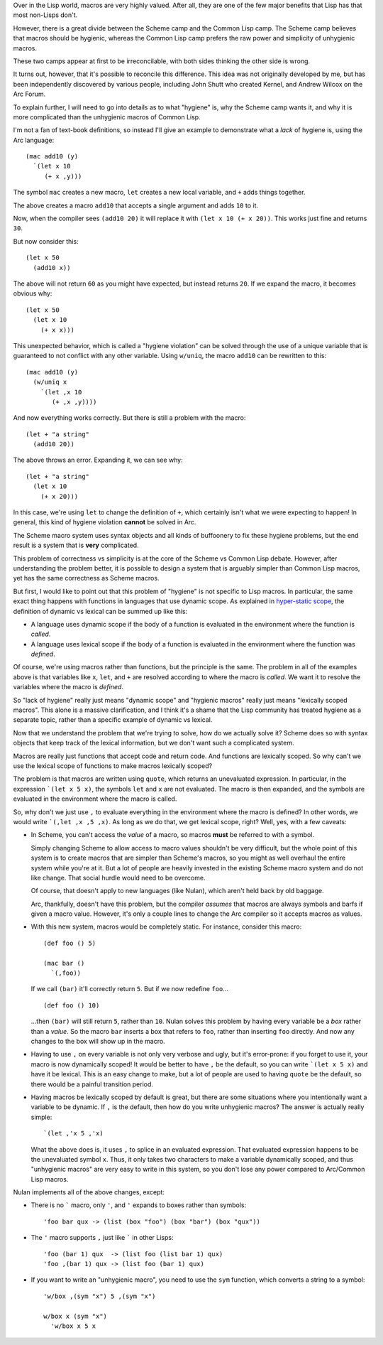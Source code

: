 Over in the Lisp world, macros are very highly valued. After all, they are one of the few major benefits that Lisp has that most non-Lisps don't.

However, there is a great divide between the Scheme camp and the Common Lisp camp. The Scheme camp believes that macros should be hygienic, whereas the Common Lisp camp prefers the raw power and simplicity of unhygienic macros.

These two camps appear at first to be irreconcilable, with both sides thinking the other side is wrong.

It turns out, however, that it's possible to reconcile this difference. This idea was not originally developed by me, but has been independently discovered by various people, including John Shutt who created Kernel, and Andrew Wilcox on the Arc Forum.

To explain further, I will need to go into details as to what "hygiene" is, why the Scheme camp wants it, and why it is more complicated than the unhygienic macros of Common Lisp.

I'm not a fan of text-book definitions, so instead I'll give an example to demonstrate what a *lack* of hygiene is, using the Arc language::

  (mac add10 (y)
    `(let x 10
       (+ x ,y)))

The symbol ``mac`` creates a new macro, ``let`` creates a new local variable, and ``+`` adds things together.

The above creates a macro ``add10`` that accepts a single argument and adds ``10`` to it.

Now, when the compiler sees ``(add10 20)`` it will replace it with ``(let x 10 (+ x 20))``. This works just fine and returns ``30``.

But now consider this::

  (let x 50
    (add10 x))

The above will not return ``60`` as you might have expected, but instead returns ``20``. If we expand the macro, it becomes obvious why::

  (let x 50
    (let x 10
      (+ x x)))

This unexpected behavior, which is called a "hygiene violation" can be solved through the use of a unique variable that is guaranteed to not conflict with any other variable. Using ``w/uniq``, the macro ``add10`` can be rewritten to this::

  (mac add10 (y)
    (w/uniq x
      `(let ,x 10
         (+ ,x ,y))))

And now everything works correctly. But there is still a problem with the macro::

  (let + "a string"
    (add10 20))

The above throws an error. Expanding it, we can see why::

  (let + "a string"
    (let x 10
      (+ x 20)))

In this case, we're using ``let`` to change the definition of ``+``, which certainly isn't what we were expecting to happen! In general, this kind of hygiene violation **cannot** be solved in Arc.

The Scheme macro system uses syntax objects and all kinds of buffoonery to fix these hygiene problems, but the end result is a system that is **very** complicated.

This problem of correctness vs simplicity is at the core of the Scheme vs Common Lisp debate. However, after understanding the problem better, it is possible to design a system that is arguably simpler than Common Lisp macros, yet has the same correctness as Scheme macros.

But first, I would like to point out that this problem of "hygiene" is not specific to Lisp macros. In particular, the same exact thing happens with functions in languages that use dynamic scope. As explained in `hyper-static scope <Hyper-static%20scope.rst>`_, the definition of dynamic vs lexical can be summed up like this:

- A language uses dynamic scope if the body of a function is evaluated in the environment where the function is *called*.

- A language uses lexical scope if the body of a function is evaluated in the environment where the function was *defined*.

Of course, we're using macros rather than functions, but the principle is the same. The problem in all of the examples above is that variables like ``x``, ``let``, and ``+`` are resolved according to where the macro is *called*. We want it to resolve the variables where the macro is *defined*.

So "lack of hygiene" really just means "dynamic scope" and "hygienic macros" really just means "lexically scoped macros". This alone is a massive clarification, and I think it's a shame that the Lisp community has treated hygiene as a separate topic, rather than a specific example of dynamic vs lexical.

Now that we understand the problem that we're trying to solve, how do we actually solve it? Scheme does so with syntax objects that keep track of the lexical information, but we don't want such a complicated system.

Macros are really just functions that accept code and return code. And functions are lexically scoped. So why can't we use the lexical scope of functions to make macros lexically scoped?

The problem is that macros are written using ``quote``, which returns an unevaluated expression. In particular, in the expression ```(let x 5 x)``, the symbols ``let`` and ``x`` are not evaluated. The macro is then expanded, and the symbols are evaluated in the environment where the macro is called.

So, why don't we just use ``,`` to evaluate everything in the environment where the macro is defined? In other words, we would write ```(,let ,x ,5 ,x)``. As long as we do that, we get lexical scope, right? Well, yes, with a few caveats:

- In Scheme, you can't access the *value* of a macro, so macros **must** be referred to with a symbol.

  Simply changing Scheme to allow access to macro values shouldn't be very difficult, but the whole point of this system is to create macros that are simpler than Scheme's macros, so you might as well overhaul the entire system while you're at it. But a lot of people are heavily invested in the existing Scheme macro system and do not like change. That social hurdle would need to be overcome.

  Of course, that doesn't apply to new languages (like Nulan), which aren't held back by old baggage.

  Arc, thankfully, doesn't have this problem, but the compiler *assumes* that macros are always symbols and barfs if given a macro value. However, it's only a couple lines to change the Arc compiler so it accepts macros as values.

- With this new system, macros would be completely static. For instance, consider this macro::

    (def foo () 5)

    (mac bar ()
      `(,foo))

  If we call ``(bar)`` it'll correctly return ``5``. But if we now redefine ``foo``...

  ::

    (def foo () 10)

  ...then ``(bar)`` will still return ``5``, rather than ``10``. Nulan solves this problem by having every variable be a *box* rather than a *value*. So the macro ``bar`` inserts a box that refers to ``foo``, rather than inserting ``foo`` directly. And now any changes to the box will show up in the macro.

- Having to use ``,`` on every variable is not only very verbose and ugly, but it's error-prone: if you forget to use it, your macro is now dynamically scoped! It would be better to have ``,`` be the default, so you can write ```(let x 5 x)`` and have it be lexical. This is an easy change to make, but a lot of people are used to having ``quote`` be the default, so there would be a painful transition period.

- Having macros be lexically scoped by default is great, but there are some situations where you intentionally want a variable to be dynamic. If ``,`` is the default, then how do you write unhygienic macros? The answer is actually really simple::

    `(let ,'x 5 ,'x)

  What the above does is, it uses ``,`` to splice in an evaluated expression. That evaluated expression happens to be the unevaluated symbol ``x``. Thus, it only takes two characters to make a variable dynamically scoped, and thus "unhygienic macros" are very easy to write in this system, so you don't lose any power compared to Arc/Common Lisp macros.

Nulan implements all of the above changes, except:

- There is no ````` macro, only ``'``, and ``'`` expands to boxes rather than symbols::

    'foo bar qux -> (list (box "foo") (box "bar") (box "qux"))

- The ``'`` macro supports ``,`` just like ````` in other Lisps::

    'foo (bar 1) qux  -> (list foo (list bar 1) qux)
    'foo ,(bar 1) qux -> (list foo (bar 1) qux)

- If you want to write an "unhygienic macro", you need to use the ``sym`` function, which converts a string to a symbol::

    'w/box ,(sym "x") 5 ,(sym "x")

    w/box x (sym "x")
      'w/box x 5 x
